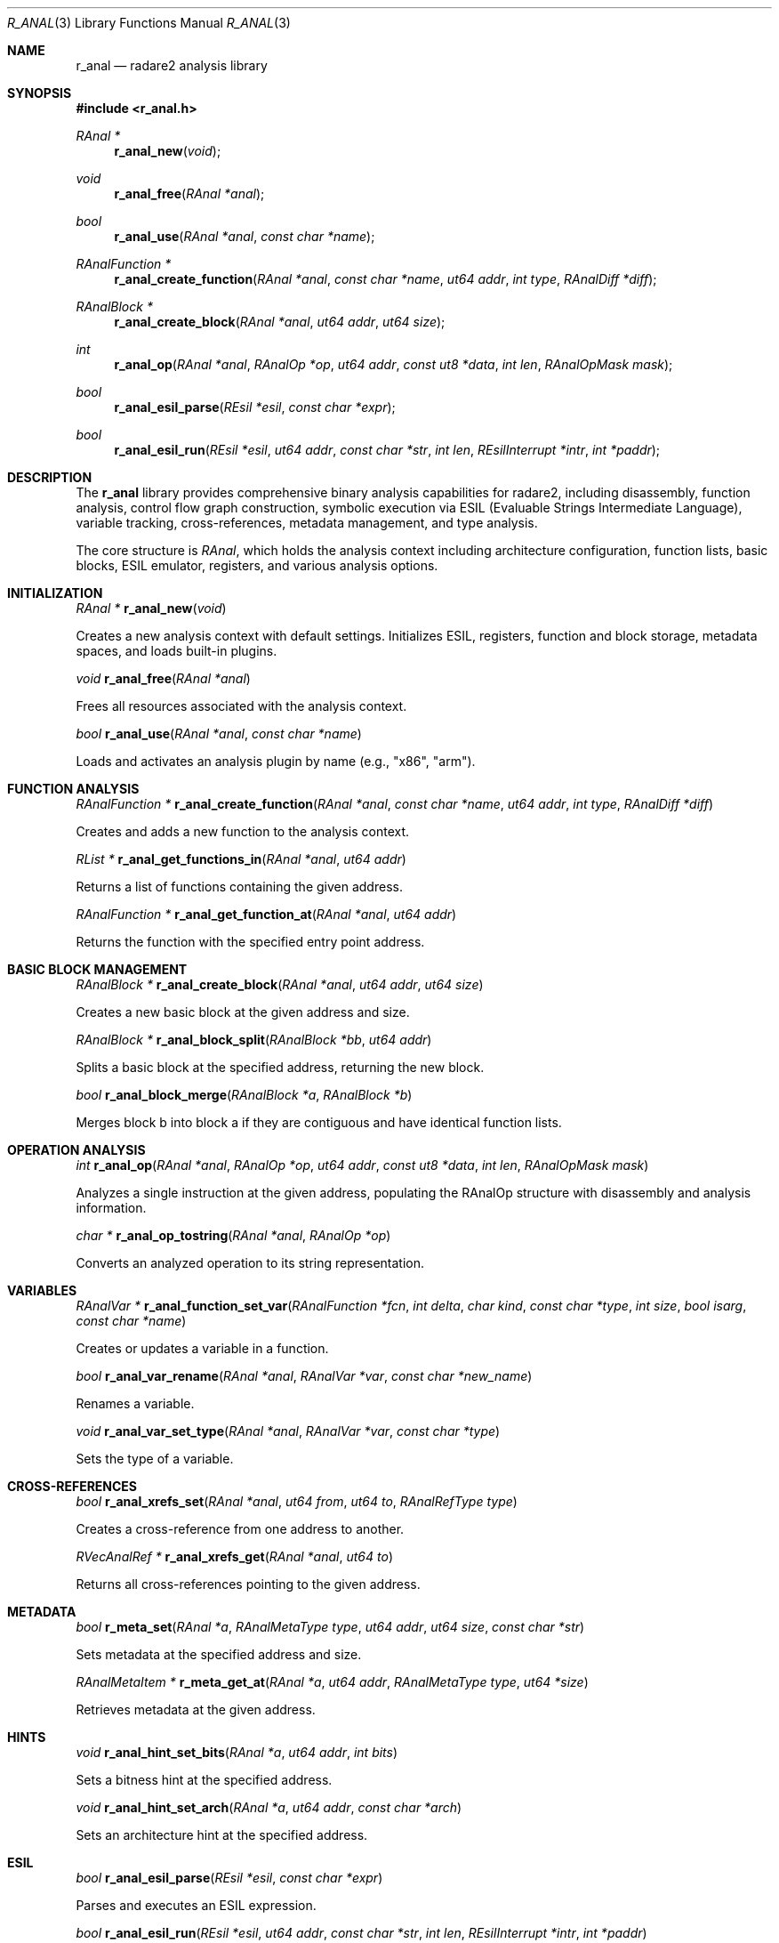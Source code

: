 .Dd September 20, 2025
.Dt R_ANAL 3
.Os
.Sh NAME
.Nm r_anal
.Nd radare2 analysis library
.Sh SYNOPSIS
.In r_anal.h
.Ft RAnal *
.Fn r_anal_new "void"
.Ft void
.Fn r_anal_free "RAnal *anal"
.Ft bool
.Fn r_anal_use "RAnal *anal" "const char *name"
.Ft RAnalFunction *
.Fn r_anal_create_function "RAnal *anal" "const char *name" "ut64 addr" "int type" "RAnalDiff *diff"
.Ft RAnalBlock *
.Fn r_anal_create_block "RAnal *anal" "ut64 addr" "ut64 size"
.Ft int
.Fn r_anal_op "RAnal *anal" "RAnalOp *op" "ut64 addr" "const ut8 *data" "int len" "RAnalOpMask mask"
.Ft bool
.Fn r_anal_esil_parse "REsil *esil" "const char *expr"
.Ft bool
.Fn r_anal_esil_run "REsil *esil" "ut64 addr" "const char *str" "int len" "REsilInterrupt *intr" "int *paddr"
.Sh DESCRIPTION
The
.Nm r_anal
library provides comprehensive binary analysis capabilities for radare2, including disassembly, function analysis, control flow graph construction, symbolic execution via ESIL (Evaluable Strings Intermediate Language), variable tracking, cross-references, metadata management, and type analysis.
.Pp
The core structure is
.Vt RAnal ,
which holds the analysis context including architecture configuration, function lists, basic blocks, ESIL emulator, registers, and various analysis options.
.Sh INITIALIZATION
.Ft RAnal *
.Fn r_anal_new "void"
.Pp
Creates a new analysis context with default settings. Initializes ESIL, registers, function and block storage, metadata spaces, and loads built-in plugins.
.Pp
.Ft void
.Fn r_anal_free "RAnal *anal"
.Pp
Frees all resources associated with the analysis context.
.Pp
.Ft bool
.Fn r_anal_use "RAnal *anal" "const char *name"
.Pp
Loads and activates an analysis plugin by name (e.g., "x86", "arm").
.Sh FUNCTION ANALYSIS
.Ft RAnalFunction *
.Fn r_anal_create_function "RAnal *anal" "const char *name" "ut64 addr" "int type" "RAnalDiff *diff"
.Pp
Creates and adds a new function to the analysis context.
.Pp
.Ft RList *
.Fn r_anal_get_functions_in "RAnal *anal" "ut64 addr"
.Pp
Returns a list of functions containing the given address.
.Pp
.Ft RAnalFunction *
.Fn r_anal_get_function_at "RAnal *anal" "ut64 addr"
.Pp
Returns the function with the specified entry point address.
.Sh BASIC BLOCK MANAGEMENT
.Ft RAnalBlock *
.Fn r_anal_create_block "RAnal *anal" "ut64 addr" "ut64 size"
.Pp
Creates a new basic block at the given address and size.
.Pp
.Ft RAnalBlock *
.Fn r_anal_block_split "RAnalBlock *bb" "ut64 addr"
.Pp
Splits a basic block at the specified address, returning the new block.
.Pp
.Ft bool
.Fn r_anal_block_merge "RAnalBlock *a" "RAnalBlock *b"
.Pp
Merges block b into block a if they are contiguous and have identical function lists.
.Sh OPERATION ANALYSIS
.Ft int
.Fn r_anal_op "RAnal *anal" "RAnalOp *op" "ut64 addr" "const ut8 *data" "int len" "RAnalOpMask mask"
.Pp
Analyzes a single instruction at the given address, populating the RAnalOp structure with disassembly and analysis information.
.Pp
.Ft char *
.Fn r_anal_op_tostring "RAnal *anal" "RAnalOp *op"
.Pp
Converts an analyzed operation to its string representation.
.Sh VARIABLES
.Ft RAnalVar *
.Fn r_anal_function_set_var "RAnalFunction *fcn" "int delta" "char kind" "const char *type" "int size" "bool isarg" "const char *name"
.Pp
Creates or updates a variable in a function.
.Pp
.Ft bool
.Fn r_anal_var_rename "RAnal *anal" "RAnalVar *var" "const char *new_name"
.Pp
Renames a variable.
.Pp
.Ft void
.Fn r_anal_var_set_type "RAnal *anal" "RAnalVar *var" "const char *type"
.Pp
Sets the type of a variable.
.Sh CROSS-REFERENCES
.Ft bool
.Fn r_anal_xrefs_set "RAnal *anal" "ut64 from" "ut64 to" "RAnalRefType type"
.Pp
Creates a cross-reference from one address to another.
.Pp
.Ft RVecAnalRef *
.Fn r_anal_xrefs_get "RAnal *anal" "ut64 to"
.Pp
Returns all cross-references pointing to the given address.
.Sh METADATA
.Ft bool
.Fn r_meta_set "RAnal *a" "RAnalMetaType type" "ut64 addr" "ut64 size" "const char *str"
.Pp
Sets metadata at the specified address and size.
.Pp
.Ft RAnalMetaItem *
.Fn r_meta_get_at "RAnal *a" "ut64 addr" "RAnalMetaType type" "ut64 *size"
.Pp
Retrieves metadata at the given address.
.Sh HINTS
.Ft void
.Fn r_anal_hint_set_bits "RAnal *a" "ut64 addr" "int bits"
.Pp
Sets a bitness hint at the specified address.
.Pp
.Ft void
.Fn r_anal_hint_set_arch "RAnal *a" "ut64 addr" "const char *arch"
.Pp
Sets an architecture hint at the specified address.
.Sh ESIL
.Ft bool
.Fn r_anal_esil_parse "REsil *esil" "const char *expr"
.Pp
Parses and executes an ESIL expression.
.Pp
.Ft bool
.Fn r_anal_esil_run "REsil *esil" "ut64 addr" "const char *str" "int len" "REsilInterrupt *intr" "int *paddr"
.Pp
Runs ESIL emulation starting from the given address.
.Pp
.Ft RAnalEsilCFG *
.Fn r_anal_esil_cfg_expr "RAnalEsilCFG *cfg" "RAnal *anal" "ut64 off" "char *expr"
.Pp
Builds a control flow graph from an ESIL expression.
.Sh TYPES
.Ft RAnalType *
.Fn r_anal_type_new "void"
.Pp
Creates a new type structure.
.Pp
.Ft RAnalBaseType *
.Fn r_anal_get_base_type "RAnal *anal" "const char *name"
.Pp
Retrieves a base type by name.
.Sh CLASSES
.Ft void
.Fn r_anal_class_create "RAnal *anal" "const char *name"
.Pp
Creates a new class in the analysis context.
.Pp
.Ft RAnalClassErr
.Fn r_anal_class_method_set "RAnal *anal" "const char *class_name" "RAnalMethod *meth"
.Pp
Adds a method to a class.
.Sh GLOBALS
.Ft bool
.Fn r_anal_global_add "RAnal *anal" "ut64 addr" "const char *type_name" "const char *name"
.Pp
Adds a global variable at the specified address.
.Sh EXAMPLES
Basic analysis setup:
.Bd -literal -offset indent
RAnal *anal = r_anal_new();
r_anal_use(anal, "x86");
r_anal_set_bits(anal, 64);
.Ed
.Pp
Function analysis:
.Bd -literal -offset indent
RAnalFunction *fcn = r_anal_create_function(anal, "main", 0x1000, R_ANAL_FCN_TYPE_FCN, NULL);
.Ed
.Pp
ESIL emulation:
.Bd -literal -offset indent
r_esil_parse(anal->esil, "rax,8,+,rbx,=");
.Ed
.Pp
Variable management:
.Bd -literal -offset indent
RAnalVar *var = r_anal_function_set_var(fcn, -8, 'b', "int", 4, false, "local_var");
.Ed
.Sh SEE ALSO
.Xr r_core 3 ,
.Xr r_bin 3 ,
.Xr r_esil 3 ,
.Xr r_arch 3